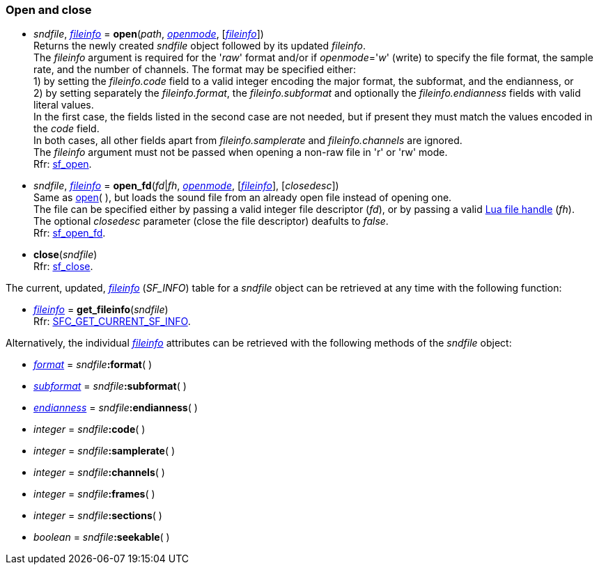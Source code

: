 
=== Open and close

[[open]]
* _sndfile_, <<fileinfo, _fileinfo_>> = *open*(_path_, <<openmode, _openmode_>>, [<<fileinfo, _fileinfo_>>]) +
[small]#Returns the newly created _sndfile_ object followed by its updated _fileinfo_. +
The _fileinfo_ argument is required for the '_raw_' format and/or if _openmode_='_w_' (write)
to specify the file format, the sample rate, and the number of channels.
The format may be specified either: +
pass:[1)] by setting the _fileinfo.code_ field to a valid integer encoding the major format, the 
subformat, and the endianness, or +
pass:[2)] by setting separately the _fileinfo.format_, the _fileinfo.subformat_ and optionally the 
_fileinfo.endianness_ fields with valid literal values. +
In the first case, the fields listed in the second case are not needed, but if present they must
match the values encoded in the _code_ field. +
In both cases, all other fields apart from _fileinfo.samplerate_ and _fileinfo.channels_ are ignored. +
The _fileinfo_ argument must not be passed when opening a non-raw file in 'r' or 'rw' mode. +
Rfr: https://libsndfile.github.io/libsndfile/api.html#open[sf_open].#

[[open_fd]]
* _sndfile_, <<fileinfo, _fileinfo_>> = *open_fd*(_fd_|_fh_, <<openmode, _openmode_>>, [<<fileinfo, _fileinfo_>>], [_closedesc_]) +
[small]#Same as <<open, open>>(&nbsp;), but loads the sound file from an already open file instead of opening one. +
The file can be specified either by passing a valid integer file descriptor (_fd_), or by passing a valid 
http://www.lua.org/manual/5.3/manual.html#pdf-io.open[Lua file handle] (_fh_). +
The optional _closedesc_ parameter (close the file descriptor) deafults to _false_. +
Rfr: https://libsndfile.github.io/libsndfile/api.html#open_fd[sf_open_fd].#

[[close]]
* *close*(_sndfile_) +
[small]#Rfr: https://libsndfile.github.io/libsndfile/api.html#close[sf_close].#

The current, updated, <<fileinfo, _fileinfo_>> (_SF_INFO_) table for a _sndfile_ object can be
retrieved at any time with the following function:

[[get_fileinfo]]
* <<fileinfo, _fileinfo_>> = *get_fileinfo*(_sndfile_) +
[small]#Rfr: https://libsndfile.github.io/libsndfile/command.html#sfc_get_current_sf_info[SFC_GET_CURRENT_SF_INFO].#

Alternatively, the individual <<fileinfo, _fileinfo_>> attributes can be retrieved with the following methods of the _sndfile_ object:

* <<format, _format_>> = _sndfile_++++*:format*( )
* <<subformat, _subformat_>> = _sndfile_++++*:subformat*( )
* <<endianness, _endianness_>> = _sndfile_++++*:endianness*( )
* _integer_ = _sndfile_++++*:code*( )
* _integer_ = _sndfile_++++*:samplerate*( )
* _integer_ = _sndfile_++++*:channels*( )
* _integer_ = _sndfile_++++*:frames*( )
* _integer_ = _sndfile_++++*:sections*( )
* _boolean_ = _sndfile_++++*:seekable*( )


////
[[]]
* **(_sndfile_) +
[small]#Rfr: https://libsndfile.github.io/libsndfile/api.html#[sf_].#

[[]]
* **(_sndfile_) +
[small]#Rfr: https://libsndfile.github.io/libsndfile/command.html#sfc_[].#

////
